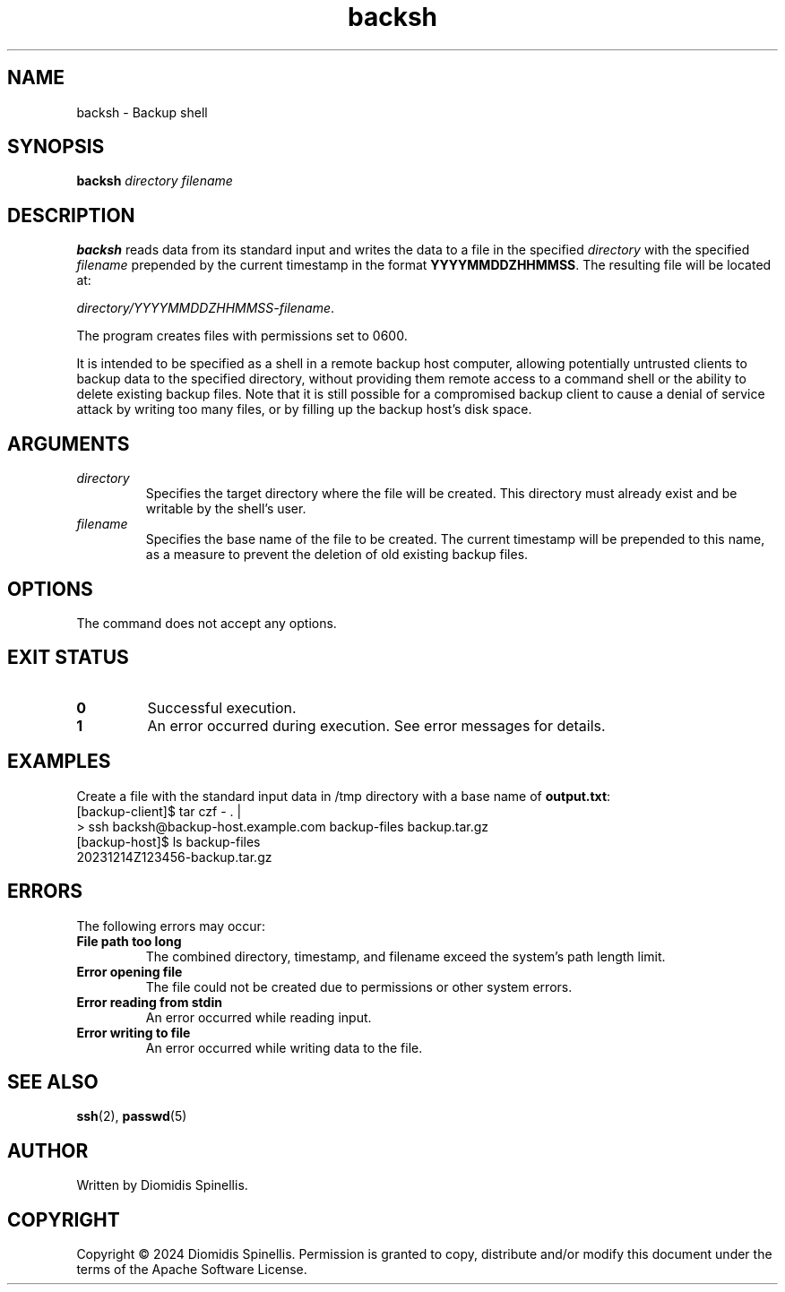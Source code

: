 .TH backsh 1 "December 14, 2024" "1.0" "User Commands"
.SH NAME
backsh \- Backup shell

.SH SYNOPSIS
.B backsh
.I directory
.I filename

.SH DESCRIPTION
.B backsh
reads data from its standard input and writes the data to a file
in the specified
.I directory
with the specified
.I filename
prepended by the current timestamp in the format
.BR "YYYYMMDDZHHMMSS" .
The resulting file will be located at:

.IR "directory/YYYYMMDDZHHMMSS-filename" .

The program creates files with permissions set to 0600.

It is intended to be specified as a shell in a remote backup host computer,
allowing potentially untrusted clients to backup data to the
specified directory,
without providing them remote access to a command shell or the ability to
delete existing backup files.
Note that it is still possible for a compromised backup client
to cause a denial of service attack by writing too many files,
or by filling up the backup host's disk space.

.SH ARGUMENTS
.TP
.I directory
Specifies the target directory where the file will be created.
This directory must already exist and be writable by the shell's
user.
.TP
.I filename
Specifies the base name of the file to be created.
The current timestamp will be prepended to this name,
as a measure to prevent the deletion of old existing backup files.

.SH OPTIONS
The command does not accept any options.

.SH EXIT STATUS
.TP
.B 0
Successful execution.
.TP
.B 1
An error occurred during execution.
See error messages for details.

.SH EXAMPLES
Create a file with the standard input data in /tmp directory with a base name of
.BR output.txt :
.EX
[backup-client]$ tar czf - . |
> ssh backsh@backup-host.example.com backup-files backup.tar.gz
[backup-host]$ ls backup-files
20231214Z123456-backup.tar.gz
.EE

.SH ERRORS
The following errors may occur:
.TP
.B "File path too long"
The combined directory, timestamp, and filename exceed the system’s path length limit.
.TP
.B "Error opening file"
The file could not be created due to permissions or other system errors.
.TP
.B "Error reading from stdin"
An error occurred while reading input.
.TP
.B "Error writing to file"
An error occurred while writing data to the file.

.SH SEE ALSO
.BR ssh (2),
.BR passwd (5)

.SH AUTHOR
Written by Diomidis Spinellis.

.SH COPYRIGHT
Copyright \(co 2024 Diomidis Spinellis.
Permission is granted to copy, distribute and/or modify this document
under the terms of the Apache Software License.
